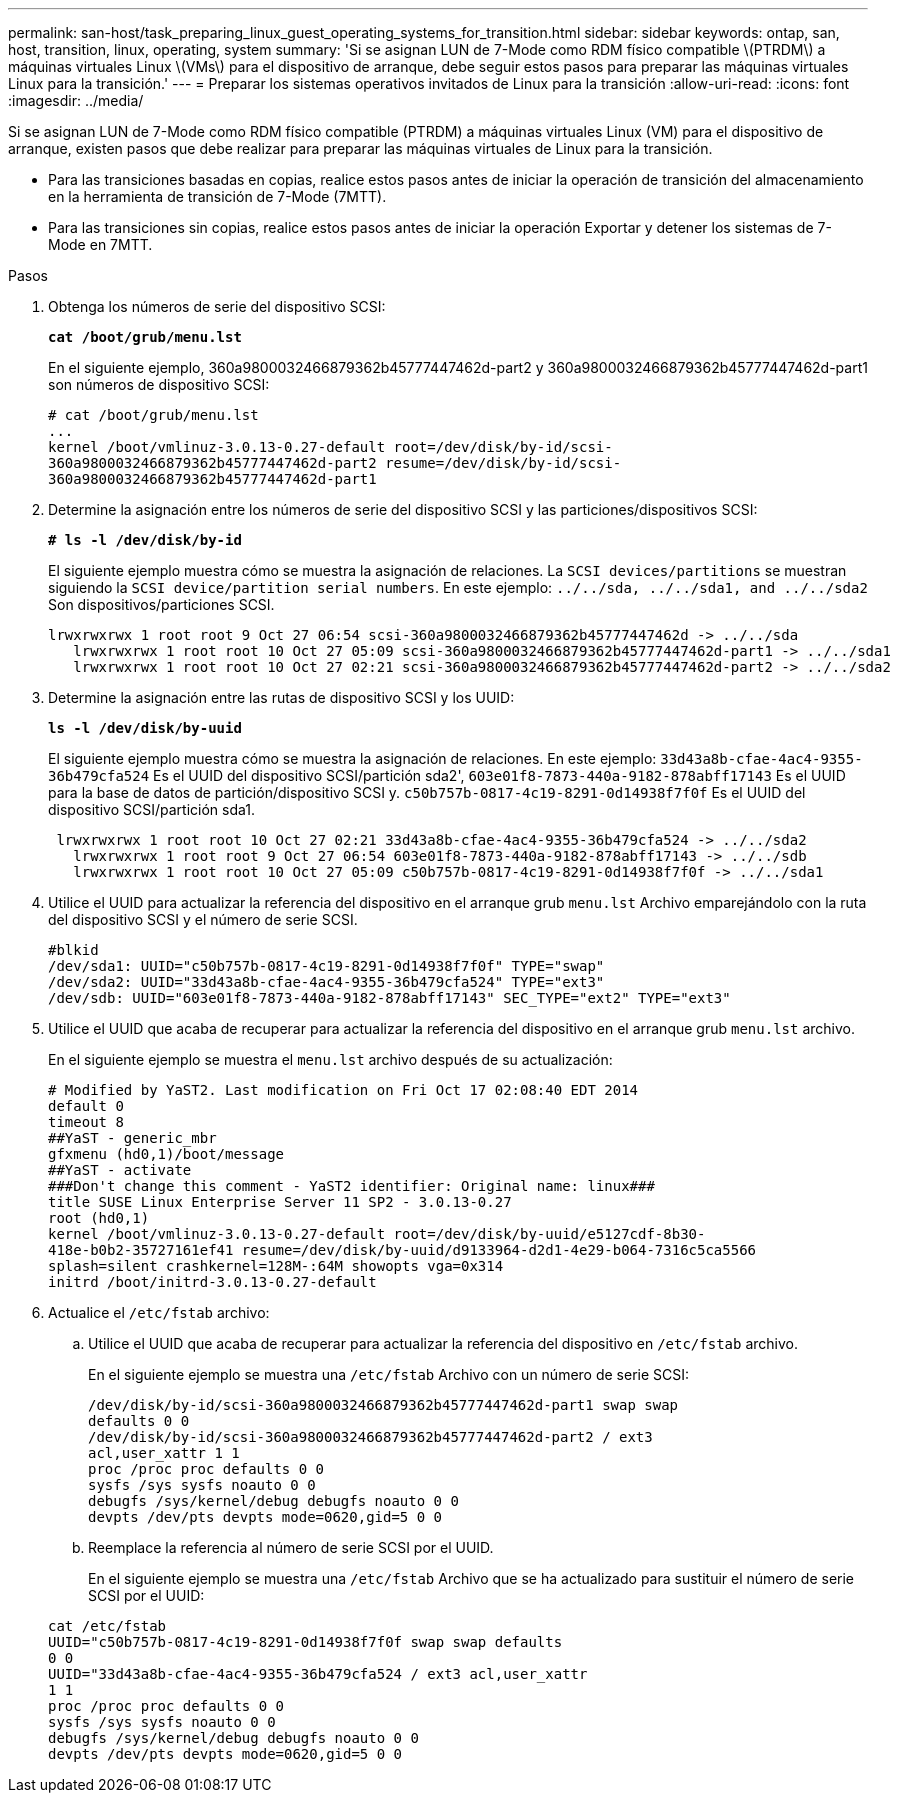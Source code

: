 ---
permalink: san-host/task_preparing_linux_guest_operating_systems_for_transition.html 
sidebar: sidebar 
keywords: ontap, san, host, transition, linux, operating, system 
summary: 'Si se asignan LUN de 7-Mode como RDM físico compatible \(PTRDM\) a máquinas virtuales Linux \(VMs\) para el dispositivo de arranque, debe seguir estos pasos para preparar las máquinas virtuales Linux para la transición.' 
---
= Preparar los sistemas operativos invitados de Linux para la transición
:allow-uri-read: 
:icons: font
:imagesdir: ../media/


[role="lead"]
Si se asignan LUN de 7-Mode como RDM físico compatible (PTRDM) a máquinas virtuales Linux (VM) para el dispositivo de arranque, existen pasos que debe realizar para preparar las máquinas virtuales de Linux para la transición.

* Para las transiciones basadas en copias, realice estos pasos antes de iniciar la operación de transición del almacenamiento en la herramienta de transición de 7-Mode (7MTT).
* Para las transiciones sin copias, realice estos pasos antes de iniciar la operación Exportar y detener los sistemas de 7-Mode en 7MTT.


.Pasos
. Obtenga los números de serie del dispositivo SCSI:
+
`*cat /boot/grub/menu.lst*`

+
En el siguiente ejemplo, 360a9800032466879362b45777447462d-part2 y 360a9800032466879362b45777447462d-part1 son números de dispositivo SCSI:

+
[listing]
----
# cat /boot/grub/menu.lst
...
kernel /boot/vmlinuz-3.0.13-0.27-default root=/dev/disk/by-id/scsi-
360a9800032466879362b45777447462d-part2 resume=/dev/disk/by-id/scsi-
360a9800032466879362b45777447462d-part1
----
. Determine la asignación entre los números de serie del dispositivo SCSI y las particiones/dispositivos SCSI:
+
`*# ls -l /dev/disk/by-id*`

+
El siguiente ejemplo muestra cómo se muestra la asignación de relaciones. La `SCSI devices/partitions` se muestran siguiendo la `SCSI device/partition serial numbers`. En este ejemplo: `../../sda, ../../sda1, and ../../sda2` Son dispositivos/particiones SCSI.

+
[listing]
----
lrwxrwxrwx 1 root root 9 Oct 27 06:54 scsi-360a9800032466879362b45777447462d -> ../../sda
   lrwxrwxrwx 1 root root 10 Oct 27 05:09 scsi-360a9800032466879362b45777447462d-part1 -> ../../sda1
   lrwxrwxrwx 1 root root 10 Oct 27 02:21 scsi-360a9800032466879362b45777447462d-part2 -> ../../sda2
----
. Determine la asignación entre las rutas de dispositivo SCSI y los UUID:
+
`*ls -l /dev/disk/by-uuid*`

+
El siguiente ejemplo muestra cómo se muestra la asignación de relaciones. En este ejemplo: `33d43a8b-cfae-4ac4-9355-36b479cfa524` Es el UUID del dispositivo SCSI/partición sda2', `603e01f8-7873-440a-9182-878abff17143` Es el UUID para la base de datos de partición/dispositivo SCSI y. `c50b757b-0817-4c19-8291-0d14938f7f0f` Es el UUID del dispositivo SCSI/partición sda1.

+
[listing]
----
 lrwxrwxrwx 1 root root 10 Oct 27 02:21 33d43a8b-cfae-4ac4-9355-36b479cfa524 -> ../../sda2
   lrwxrwxrwx 1 root root 9 Oct 27 06:54 603e01f8-7873-440a-9182-878abff17143 -> ../../sdb
   lrwxrwxrwx 1 root root 10 Oct 27 05:09 c50b757b-0817-4c19-8291-0d14938f7f0f -> ../../sda1
----
. Utilice el UUID para actualizar la referencia del dispositivo en el arranque grub `menu.lst` Archivo emparejándolo con la ruta del dispositivo SCSI y el número de serie SCSI.
+
[listing]
----
#blkid
/dev/sda1: UUID="c50b757b-0817-4c19-8291-0d14938f7f0f" TYPE="swap"
/dev/sda2: UUID="33d43a8b-cfae-4ac4-9355-36b479cfa524" TYPE="ext3"
/dev/sdb: UUID="603e01f8-7873-440a-9182-878abff17143" SEC_TYPE="ext2" TYPE="ext3"
----
. Utilice el UUID que acaba de recuperar para actualizar la referencia del dispositivo en el arranque grub `menu.lst` archivo.
+
En el siguiente ejemplo se muestra el `menu.lst` archivo después de su actualización:

+
[listing]
----
# Modified by YaST2. Last modification on Fri Oct 17 02:08:40 EDT 2014
default 0
timeout 8
##YaST - generic_mbr
gfxmenu (hd0,1)/boot/message
##YaST - activate
###Don't change this comment - YaST2 identifier: Original name: linux###
title SUSE Linux Enterprise Server 11 SP2 - 3.0.13-0.27
root (hd0,1)
kernel /boot/vmlinuz-3.0.13-0.27-default root=/dev/disk/by-uuid/e5127cdf-8b30-
418e-b0b2-35727161ef41 resume=/dev/disk/by-uuid/d9133964-d2d1-4e29-b064-7316c5ca5566
splash=silent crashkernel=128M-:64M showopts vga=0x314
initrd /boot/initrd-3.0.13-0.27-default
----
. Actualice el `/etc/fstab` archivo:
+
.. Utilice el UUID que acaba de recuperar para actualizar la referencia del dispositivo en `/etc/fstab` archivo.
+
En el siguiente ejemplo se muestra una `/etc/fstab` Archivo con un número de serie SCSI:

+
[listing]
----
/dev/disk/by-id/scsi-360a9800032466879362b45777447462d-part1 swap swap
defaults 0 0
/dev/disk/by-id/scsi-360a9800032466879362b45777447462d-part2 / ext3
acl,user_xattr 1 1
proc /proc proc defaults 0 0
sysfs /sys sysfs noauto 0 0
debugfs /sys/kernel/debug debugfs noauto 0 0
devpts /dev/pts devpts mode=0620,gid=5 0 0
----
.. Reemplace la referencia al número de serie SCSI por el UUID.
+
En el siguiente ejemplo se muestra una `/etc/fstab` Archivo que se ha actualizado para sustituir el número de serie SCSI por el UUID:

+
[listing]
----
cat /etc/fstab
UUID="c50b757b-0817-4c19-8291-0d14938f7f0f swap swap defaults
0 0
UUID="33d43a8b-cfae-4ac4-9355-36b479cfa524 / ext3 acl,user_xattr
1 1
proc /proc proc defaults 0 0
sysfs /sys sysfs noauto 0 0
debugfs /sys/kernel/debug debugfs noauto 0 0
devpts /dev/pts devpts mode=0620,gid=5 0 0
----



